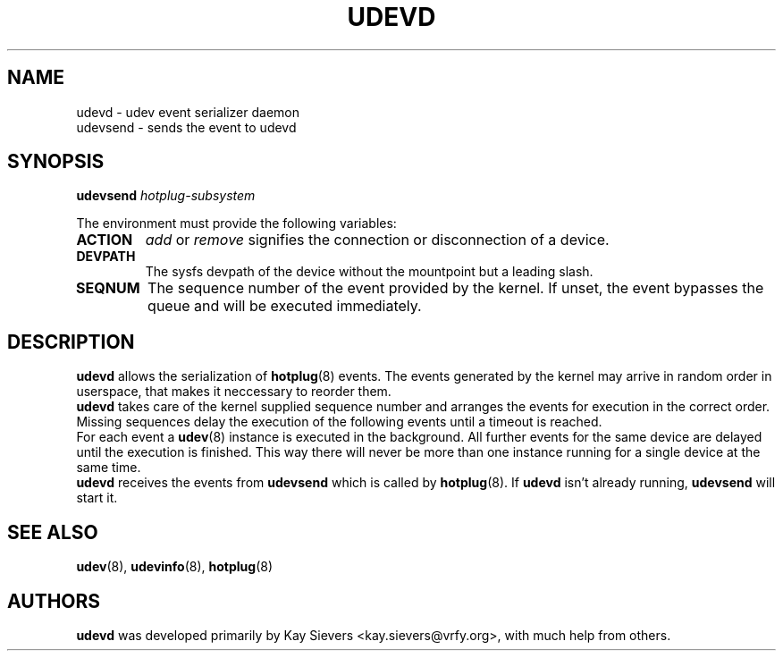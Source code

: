 .TH UDEVD 8 "February 2004" "" "Linux Administrator's Manual"
.SH NAME
udevd \- udev event serializer daemon
.br
udevsend \- sends the event to udevd
.SH SYNOPSIS
.BI udevsend " hotplug-subsystem"
.sp
The environment must provide the following variables:
.TP
.B ACTION
.IR add " or " remove
signifies the connection or disconnection of a device.
.TP
.B DEVPATH
The sysfs devpath of the device without the mountpoint but a leading slash.
.TP
.B SEQNUM
The sequence number of the event provided by the kernel.
If unset, the event bypasses the queue and will be executed immediately.
.SH "DESCRIPTION"
.B udevd
allows the serialization of
.BR hotplug (8)
events. The events generated by the kernel may arrive in random order
in userspace, that makes it neccessary to reorder them.
.br
.B udevd
takes care of the kernel supplied sequence number and arranges the events for
execution in the correct order. Missing sequences delay the execution of the
following events until a timeout is reached.
.br
For each event a
.BR udev (8)
instance is executed in the background. All further events for the same device
are delayed until the execution is finished. This way there will never be more
than one instance running for a single device at the same time.
.br
.B udevd
receives the events from
.B udevsend
which is called by
.BR hotplug (8).
If
.B udevd
isn't already running,
.B udevsend
will start it.
.SH "SEE ALSO"
.BR udev (8),
.BR udevinfo (8),
.BR hotplug (8)
.SH AUTHORS
.B udevd
was developed primarily by Kay Sievers <kay.sievers@vrfy.org>, with much help
from others.
